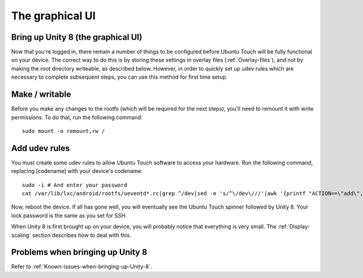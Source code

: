 The graphical UI
================

.. _Bring-up-Unity-8:

Bring up Unity 8 (the graphical UI)
-----------------------------------

Now that you're logged in, there remain a number of things to be configured before Ubuntu Touch will be fully functional on your device. The correct way to do this is by storing these settings in overlay files (:ref:`Overlay-files`), and not by making the root directory writeable, as described below. However, in order to quickly set up udev rules which are necessary to complete subsequent steps, you can use this method for first time setup.

Make / writable
---------------

Before you make any changes to the rootfs (which will be required for the next steps), you'll need to remount it with write permissions. To do that, run the following command::

    sudo mount -o remount,rw /

Add udev rules
--------------

You must create some udev rules to allow Ubuntu Touch software to access your hardware. Run the following command, replacing [codename] with your device's codename::

    sudo -i # And enter your password
    cat /var/lib/lxc/android/rootfs/ueventd*.rc|grep ^/dev|sed -e 's/^\/dev\///'|awk '{printf "ACTION==\"add\", KERNEL==\"%s\", OWNER=\"%s\", GROUP=\"%s\", MODE=\"%s\"\n",$1,$3,$4,$2}' | sed -e 's/\r//' >/usr/lib/lxc-android-config/70-[codename].rules

Now, reboot the device. If all has gone well, you will eventually see the Ubuntu Touch spinner followed by Unity 8. Your lock password is the same as you set for SSH.

When Unity 8 is first brought up on your device, you will probably notice that everything is very small. The :ref:`Display-scaling` section describes how to deal with this.

Problems when bringing up Unity 8
---------------------------------

Refer to :ref:`Known-issues-when-bringing-up-Unity-8`.
